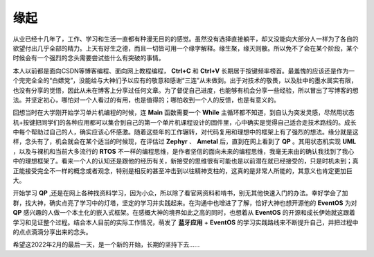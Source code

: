 缘起
==============

从业已经十几年了，工作、学习和生活一直都有种漫无目的的感觉。虽然没有选择直接躺平，却又没能向大部分人一样为了各自的欲望付出几乎全部的精力。上天有好生之德，而且一切皆可用一个缘字解释。缘生聚，缘灭则散。所以免不了会在某个阶段，某个时候会有一个强烈的念头需要尝试些什么有突破的事情。
       
本人以前都是面向CSDN等博客编程、面向网上教程编程，  **Ctrl+C**  和  **Ctrl+V**  长期居于按键频率榜首。最羞愧的应该还是作为一个完完全全的“白嫖党”，没能给与大神们予以应有的敬意和感谢“三连”从未做到。出于对技术的敬畏，以及肚中的墨水属实有限，也没有分享的觉悟，因此从未在博客上分享过任何文章。为了督促自己进度，也能够有机会分享一些经验，所以冒出了写博客的想法。并坚定初心，哪怕对一个人看过的有用，也是值得的；哪怕收到一个人的反馈，也是有意义的。

回想当时在大学刚开始学习单片机编程的时候，连  **Main**  函数需要一个  **While** 主循环都不知道，到自认为突发灵感，尽然用状态机+按键把同学们的各种应用都可以集合到自己的第一个单片机课程设计的固件里，心中确实是觉得自己适合走技术路线的。成长中每个帮助过自己的人，确实应该心怀感激。随着这些年的工作辗转，对代码复用和理想中的框架上有了强烈的想法。缘分就是这样，念头有了，机会就会在某个适当的时候现，在评估过 **Zephyr**  、 **Ametal**  后，直到在网上看到了  **QP**  。其用状态机实现 **UML** ，以及与裸机和当前大多流行的  **RTOS** 不一样的编程思维，是作者坚信的面向未来的编程思维，我毫无来由的确认我找到了我心中的理想框架了。看来一个人的认知还是跟他的经历有关，新接受的思维很有可能也是以前潜在就已经接受的，只是时机未到；真正能接受完全不一样的概念或者观念，特别是相反的甚至冲击到以往精神支柱的，这真的是非常人所能的，其意义也肯定更加巨大。

开始学习  **QP**  ,还是在网上各种找资料学习，因为小众，所以除了看官网资料和啃书，别无其他快速入门的办法。幸好学会了加群，找大神，确实点亮了学习中的灯塔，坚定的学习并实践起来。在沟通中也增进了了解，恰好大神也想开源他的  **EventOS**  为对  **QP** 感兴趣的人做一个本土化的嵌入式框架。在感概大神的境界如此之高的同时，也想着从  **EventOS**  的开源和成长伊始就这跟着学习和见证整个过程。结合本人目前的实际工作情况，萌发了  **蓝牙应用**  +  **EventOS**  的学习实践路线来不断提升自己，并把过程中的点点滴滴分享出来的念头。

希望这2022年2月的最后一天，是一个新的开始，长期的坚持下去......

